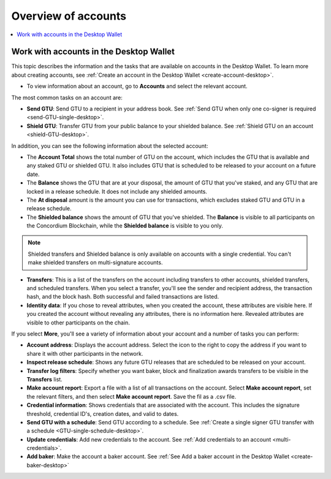 
.. _overview-account-desktop:

=====================
Overview of accounts
=====================

.. contents::
    :local:
    :backlinks: none
    :depth: 1

Work with accounts in the Desktop Wallet
========================================

This topic describes the information and the tasks that are available on accounts in the Desktop Wallet. To learn more about creating accounts, see :ref:`Create an account in the  Desktop Wallet <create-account-desktop>`.

-  To view information about an account, go to **Accounts** and select the relevant account.

The most common tasks on an account are:

-  **Send GTU**: Send GTU to a recipient in your address book. See :ref:`Send GTU when only one co-signer is required <send-GTU-single-desktop>`.

-  **Shield GTU**: Transfer GTU from your public balance to your shielded balance. See :ref:`Shield GTU on an account <shield-GTU-desktop>`.

In addition, you can see the following information about the selected account:

-  The **Account Total** shows the total number of GTU on the account, which includes the GTU that is available and any staked GTU or shielded GTU. It also includes GTU that is scheduled to be released to your account on a future date.

-  The **Balance** shows the GTU that are at your disposal, the amount of GTU that you've staked, and any GTU that are locked in a release schedule. It does not include any shielded amounts.

-  The **At disposal** amount is the amount you can use for transactions, which excludes staked GTU and GTU in a release schedule.

-  The **Shielded balance** shows the amount of GTU that you've shielded. The **Balance** is visible to all participants on the Concordium Blockchain, while the **Shielded balance** is visible to you only.

.. Note::
   Shielded transfers and Shielded balance is only available on accounts with a single credential. You can't make shielded transfers on multi-signature accounts.

-  **Transfers**: This is a list of the transfers on the account including transfers to other accounts, shielded transfers, and scheduled transfers. When you select a transfer, you'll see the sender and recipient address, the transaction hash, and the block hash. Both successful and failed transactions are listed.

-  **Identity data**: If you chose to reveal attributes, when you created the account, these attributes are visible here. If you created the account without revealing any attributes, there is no information here. Revealed attributes are visible to other participants on the chain.

If you select **More**, you'll see a variety of information about your account and a number of tasks you can perform:

-  **Account address**: Displays the account address. Select the icon to the right to copy the address if you want to share it with other participants in the network.

-  **Inspect release schedule**: Shows any future GTU releases that are scheduled to be released on your account.

- **Transfer log filters**: Specify whether you want baker, block and finalization awards transfers to be visible in the **Transfers** list.

- **Make account report**: Export a file with a list of all transactions on the account. Select **Make account report**, set the relevant filters, and then select **Make account report**. Save the fil as a .csv file.

-  **Credential information**: Shows credentials that are associated with the account. This includes the signature threshold, credential ID's, creation dates, and valid to dates.

-  **Send GTU with a schedule**: Send GTU according to a schedule. See :ref:`Create a single signer GTU transfer with a schedule <GTU-single-schedule-desktop>`.

-  **Update credentials**: Add new credentials to the account. See :ref:`Add credentials to an account <multi-credentials>`.

-  **Add baker**: Make the account a baker account. See :ref:`See Add a baker account in the Desktop Wallet <create-baker-desktop>`
